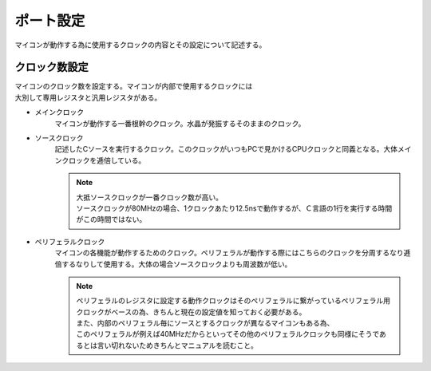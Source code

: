 ポート設定
======================
マイコンが動作する為に使用するクロックの内容とその設定について記述する。


クロック数設定
------------------------
| マイコンのクロック数を設定する。マイコンが内部で使用するクロックには
| 大別して専用レジスタと汎用レジスタがある。

* メインクロック
    マイコンが動作する一番根幹のクロック。水晶が発振するそのままのクロック。

* ソースクロック
    記述したCソースを実行するクロック。このクロックがいつもPCで見かけるCPUクロックと同義となる。大体メインクロックを逓倍している。

    .. note::
        | 大抵ソースクロックが一番クロック数が高い。
        | ソースクロックが80MHzの場合、1クロックあたり12.5nsで動作するが、Ｃ言語の1行を実行する時間がこの時間ではない。


* ペリフェラルクロック
    マイコンの各機能が動作するためのクロック。ペリフェラルが動作する際にはこちらのクロックを分周するなり逓倍するなりして使用する。大体の場合ソースクロックよりも周波数が低い。

    .. note::
        | ペリフェラルのレジスタに設定する動作クロックはそのペリフェラルに繋がっているペリフェラル用クロックがベースの為、きちんと現在の設定値を知っておく必要がある。
        | また、内部のペリフェラル毎にソースとするクロックが異なるマイコンもある為、
        | このペリフェラルが例えば40MHzだからといってその他のペリフェラルクロックも同様にそうであるとは言い切れないためきちんとマニュアルを読むこと。
